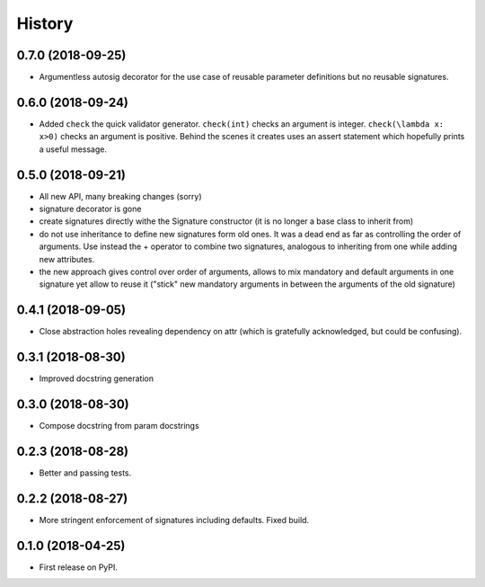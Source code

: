 =======
History
=======

0.7.0 (2018-09-25)
------------------

* Argumentless autosig decorator for the use case of reusable parameter definitions but no reusable signatures.

0.6.0 (2018-09-24)
------------------

* Added ``check`` the quick validator generator. ``check(int)`` checks an argument is integer. ``check(\lambda x: x>0)`` checks an argument is positive. Behind the scenes it creates uses an assert statement which hopefully prints a useful message.

0.5.0 (2018-09-21)
------------------

* All new API, many breaking changes (sorry)
* signature decorator is gone
* create signatures directly withe the Signature constructor (it is no longer a base class to inherit from)
* do not use inheritance to define new signatures form old ones. It was a dead end as far as controlling the order of arguments. Use instead  the + operator to combine two signatures, analogous to inheriting from one while adding new attributes.
* the new approach gives control over order of arguments, allows to mix mandatory and default arguments in one signature yet allow to reuse it ("stick" new mandatory arguments in between the arguments of the old signature)

0.4.1 (2018-09-05)
------------------

* Close abstraction holes revealing dependency on attr (which is gratefully acknowledged, but could be confusing).

0.3.1 (2018-08-30)
------------------

* Improved docstring generation

0.3.0 (2018-08-30)
------------------

* Compose docstring from param docstrings

0.2.3 (2018-08-28)
------------------

* Better and passing tests.

0.2.2 (2018-08-27)
------------------

* More stringent enforcement of signatures including defaults. Fixed build.

0.1.0 (2018-04-25)
------------------

* First release on PyPI.
